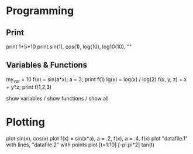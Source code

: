 * Programming

** Print
print 1+5*10
print sin(1), cos(1), log(10), log10(10), "<<asd>>"

** Variables & Functions
my_var = 10
f(x) = sin(a*x); a = 3; print f(1)
lg(x) = log(x) / log(2)
f(x, y, z) = x + y*z; print f(1,2,3)

show variables / show functions / show all

* Plotting

plot sin(x), cos(x)
plot f(x) = sin(x*a), a = .2, f(x), a = .4, f(x)
plot "datafile.1" with lines, "datafile.2" with points
plot [t=1:10] [-pi:pi*2] tan(t)
